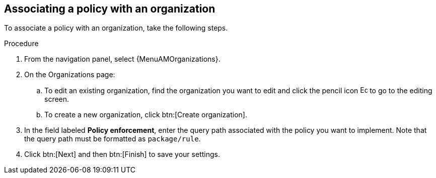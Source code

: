 :_newdoc-version: 2.18.4
:_template-generated: 2025-05-09
:_mod-docs-content-type: PROCEDURE

[id="pac-add-policy-to-org_{context}"]
== Associating a policy with an organization

To associate a policy with an organization, take the following steps.

.Procedure

. From the navigation panel, select {MenuAMOrganizations}.
. On the Organizations page:
.. To edit an existing organization, find the organization you want to edit and click the pencil icon image:leftpencil.png[Edit page,15,15] to go to the editing screen.
.. To create a new organization, click btn:[Create organization].
. In the field labeled *Policy enforcement*, enter the query path associated with the policy you want to implement. Note that the query path must be formatted as `package/rule`.
. Click btn:[Next] and then btn:[Finish] to save your settings.


